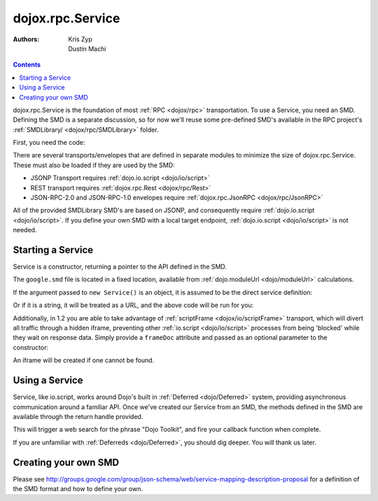 .. _dojox/rpc/Service:

=================
dojox.rpc.Service
=================

:Authors: Kris Zyp, Dustin Machi

.. contents::
    :depth: 2

dojox.rpc.Service is the foundation of most :ref:`RPC <dojox/rpc>` transportation. To use a Service, you need an SMD. Defining the 
SMD is a separate discussion, so for now we'll reuse some pre-defined SMD's available in the RPC project's :ref:`SMDLibrary/ 
<dojox/rpc/SMDLibrary>` folder.

First, you need the code:

.. js ::

  dojo.require("dojox.rpc.Service");

There are several transports/envelopes that are defined in separate modules to minimize the size of dojox.rpc.Service. These must 
also be loaded if they are used by the SMD:

* JSONP Transport requires :ref:`dojo.io.script <dojo/io/script>`

* REST transport requires :ref:`dojox.rpc.Rest <dojox/rpc/Rest>`

* JSON-RPC-2.0 and JSON-RPC-1.0 envelopes require :ref:`dojox.rpc.JsonRPC <dojox/rpc/JsonRPC>`

All of the provided SMDLibrary SMD's are based on JSONP, and consequently require :ref:`dojo.io.script <dojo/io/script>`. If you 
define your own SMD with a local target endpoint, :ref:`dojo.io.script <dojo/io/script>` is not needed.

Starting a Service
==================

Service is a constructor, returning a pointer to the API defined in the SMD.

.. js ::

  var goog = new dojox.rpc.Service(dojo.moduleUrl("dojox.rpc", "SMDLibrary/google.smd"));

The ``google.smd`` file is located in a fixed location, available from :ref:`dojo.moduleUrl <dojo/moduleUrl>` calculations.

If the argument passed to ``new Service()`` is an object, it is assumed to be the direct service definition:

.. js ::

  var goog = null;
  dojo.xhrGet({
     url: dojo.moduleUrl("dojox.rpc", "SMDLibrary/google.smd"),
     handleAs: "json",
     load: function(data){
         goog = new dojox.rpc.Service(data);
     }
  });

Or if it is a string, it will be treated as a URL, and the above code will be run for you:

.. js ::

  // assuming your dojox/ is in js/
  var goog = new dojox.rpc.Service("js/dojox/rpc/SMDLibrary/google.smd");

Additionally, in 1.2 you are able to take advantage of :ref:`scriptFrame <dojox/io/scriptFrame>` transport, which will divert all 
traffic through a hidden iframe, preventing other :ref:`io.script <dojo/io/script>` processes from being 'blocked' while they wait 
on response data.
Simply provide a ``frameDoc`` attribute and passed as an optional parameter to the constructor:

.. js ::

  dojo.require("dojox.io.scriptFrame");
  dojo.require("dojox.rpc.Service");
  var goog = new dojox.rpc.Service("js/dojox/rpc/SMDLibrary/google.smd", {
      frameDoc:"someIframeID"
  });

An iframe will be created if one cannot be found.

Using a Service
===============

Service, like io.script, works around Dojo's built in :ref:`Deferred <dojo/Deferred>` system, providing asynchronous communication 
around a familiar API. Once we've created our Service from an SMD, the methods defined in the SMD are available through the return 
handle provided.

.. js ::

  var goog = new dojox.rpc.Service(dojo.moduleUrl("dojox.rpc.SMDLibrary", "google.smd"));
  goog.webSearch({ q:"Dojo Toolkit" }).then(
      function(data){
         // in this particular RPC call, the results you seek are:
         console.log(data.responseData.results);
      },
      function(err){
         // an error occurred. timeout, bad data, etc.
      }
  );

This will trigger a web search for the phrase "Dojo Toolkit", and fire your callback function when complete.

If you are unfamiliar with :ref:`Deferreds <dojo/Deferred>`, you should dig deeper. You will thank us later.

Creating your own SMD
=====================

Please see http://groups.google.com/group/json-schema/web/service-mapping-description-proposal for a definition of the SMD format 
and how to define your own.
